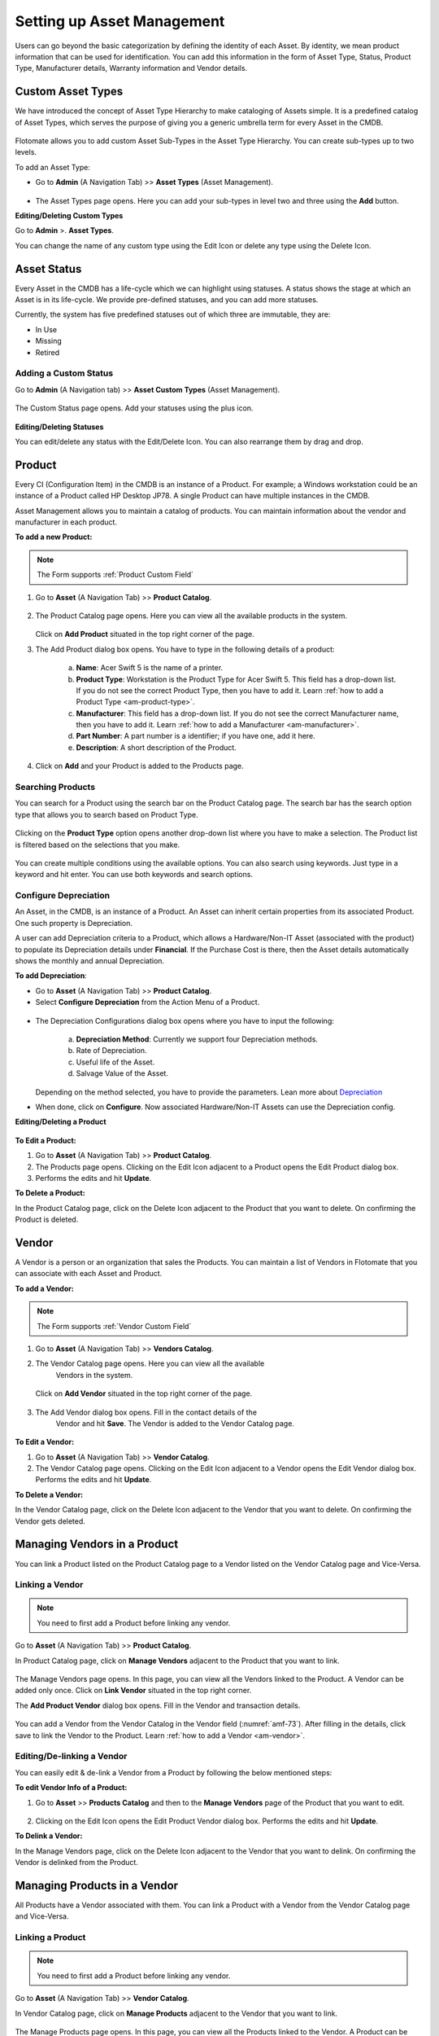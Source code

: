 ***************************
Setting up Asset Management
***************************

Users can go beyond the basic categorization by defining the identity of
each Asset. By identity, we mean product information that can be used
for identification. You can add this information in the form of Asset
Type, Status, Product Type, Manufacturer details, Warranty information
and Vendor details.

Custom Asset Types
==================

We have introduced the concept of Asset Type Hierarchy to make
cataloging of Assets simple. It is a predefined catalog of Asset Types,
which serves the purpose of giving you a generic umbrella term for every
Asset in the CMDB.

.. _amf-58.1:
.. figure:: https://s3-ap-southeast-1.amazonaws.com/flotomate-resources/asset-management/AM-58.1.png
    :align: center
    :alt: figure 58.1
.. _amf-58.2:
.. figure:: https://s3-ap-southeast-1.amazonaws.com/flotomate-resources/asset-management/AM-58.2.png
    :align: center
    :alt: figure 58.2
.. _amf-58.3:
.. figure:: https://s3-ap-southeast-1.amazonaws.com/flotomate-resources/asset-management/AM-58.3.png
    :align: center
    :alt: figure 58.3

Flotomate allows you to add custom Asset Sub-Types in the Asset Type
Hierarchy. You can create sub-types up to two levels.

To add an Asset Type:

-  Go to **Admin** (A Navigation Tab) >> **Asset Types** (Asset
   Management).

.. _amf-59:
.. figure:: https://s3-ap-southeast-1.amazonaws.com/flotomate-resources/asset-management/AM-59.png
    :align: center
    :alt: figure 59

-  The Asset Types page opens. Here you can add your sub-types in level
   two and three using the **Add** button.

**Editing/Deleting Custom Types**

Go to **Admin** >. **Asset Types**.

You can change the name of any custom type using the Edit Icon or
delete any type using the Delete Icon.

.. _amf-60:
.. figure:: https://s3-ap-southeast-1.amazonaws.com/flotomate-resources/asset-management/AM-60.png
    :align: center
    :alt: figure 60

Asset Status
============

Every Asset in the CMDB has a life-cycle which we can highlight using
statuses. A status shows the stage at which an Asset is in its
life-cycle. We provide pre-defined statuses, and you can add more
statuses.

Currently, the system has five predefined statuses out of which three
are immutable, they are:

-  In Use

-  Missing

-  Retired

Adding a Custom Status
----------------------

Go to **Admin** (A Navigation tab) >> **Asset Custom Types** (Asset
Management).

.. _amf-61:
.. figure:: https://s3-ap-southeast-1.amazonaws.com/flotomate-resources/asset-management/AM-61.png
    :align: center
    :alt: figure 61

The Custom Status page opens. Add your statuses using the plus icon.

.. _amf-62:
.. figure:: https://s3-ap-southeast-1.amazonaws.com/flotomate-resources/asset-management/AM-62.png
    :align: center
    :alt: figure 62

**Editing/Deleting Statuses**

You can edit/delete any status with the Edit/Delete Icon. You can also
rearrange them by drag and drop.

.. _am-product:

Product
=======

Every CI (Configuration Item) in the CMDB is an instance of a Product.
For example; a Windows workstation could be an instance of a Product
called HP Desktop JP78. A single Product can have multiple instances in
the CMDB.

Asset Management allows you to maintain a catalog of products. You can maintain information about the vendor and manufacturer
in each product.

**To add a new Product:**

.. Note:: The Form supports :ref:`Product Custom Field`

1. Go to **Asset** (A Navigation Tab) >> **Product Catalog**.

.. _amf-63:
.. figure:: https://s3-ap-southeast-1.amazonaws.com/flotomate-resources/asset-management/AM-63.png
    :align: center
    :alt: figure 63

2. The Product Catalog page opens. Here you can view all the available
   products in the system.

    .. _amf-64:
    .. figure:: https://s3-ap-southeast-1.amazonaws.com/flotomate-resources/asset-management/AM-64.png
        :align: center
        :alt: figure 64

   Click on **Add Product** situated in the top right corner of the page.

3. The Add Product dialog box opens. You have to type in the following
   details of a product:

    .. _amf-65:
    .. figure:: https://s3-ap-southeast-1.amazonaws.com/flotomate-resources/asset-management/AM-65.png
        :align: center
        :alt: figure 65

    a. **Name**: Acer Swift 5 is the name of a printer.

    b. **Product Type**: Workstation is the Product Type for Acer Swift 5.
       This field has a drop-down list. If you do not see the correct
       Product Type, then you have to add it. Learn :ref:`how to add a Product Type <am-product-type>`.
    
    c. **Manufacturer**: This field has a drop-down list. If you do not see
       the correct Manufacturer name, then you have to add it. Learn :ref:`how to
       add a Manufacturer <am-manufacturer>`.

    d. **Part Number**: A part number is a identifier; if you have one, add it here. 

    e. **Description**: A short description of the Product.

4. Click on **Add** and your Product is added to the Products page.

Searching Products
------------------

You can search for a Product using the search bar on the Product Catalog page. 
The search bar has the search option type that allows you to search based on Product Type. 

.. _amf-66:
.. figure:: https://s3-ap-southeast-1.amazonaws.com/flotomate-resources/asset-management/AM-66.png
    :align: center
    :alt: figure 66

Clicking on the **Product Type** option opens another drop-down list where you have to
make a selection. The Product list is filtered based on the selections
that you make.

.. _amf-67:
.. figure:: https://s3-ap-southeast-1.amazonaws.com/flotomate-resources/asset-management/AM-67.png
    :align: center
    :alt: figure 67

You can create multiple conditions using the available options. You can
also search using keywords. Just type in a keyword and hit enter. You can 
use both keywords and search options.

.. _product-depreciation:

Configure Depreciation
----------------------

An Asset, in the CMDB, is an instance of a Product. An Asset can inherit certain properties from its associated Product.
One such property is Depreciation. 

A user can add Depreciation criteria to a Product, which allows a Hardware/Non-IT Asset (associated with the product) to populate
its Depreciation details under **Financial**. If the Purchase Cost is there, then the Asset details automatically shows the monthly and
annual Depreciation. 
  
**To add Depreciation**:

- Go to **Asset** (A Navigation Tab) >> **Product Catalog**.

- Select **Configure Depreciation** from the Action Menu of a Product. 

.. _amf-67.1:
.. figure:: https://s3-ap-southeast-1.amazonaws.com/flotomate-resources/asset-management/AM-67.1.png
    :align: center
    :alt: figure 67.1

- The Depreciation Configurations dialog box opens where you have to input the following:

    .. _amf-67.2:
    .. figure:: https://s3-ap-southeast-1.amazonaws.com/flotomate-resources/asset-management/AM-67.2.png
        :align: center
        :alt: figure 67.2

    a. **Depreciation Method**: Currently we support four Depreciation methods.

    b. Rate of Depreciation.

    c. Useful life of the Asset.

    d. Salvage Value of the Asset.

  Depending on the method selected, you have to provide the parameters. Lean more about `Depreciation <https://corporatefinanceinstitute.com/resources/knowledge/accounting/types-depreciation-methods/>`_

- When done, click on **Configure**. Now associated Hardware/Non-IT Assets can use the Depreciation config.

**Editing/Deleting a Product**

.. _amf-68:
.. figure:: https://s3-ap-southeast-1.amazonaws.com/flotomate-resources/asset-management/AM-68.png
    :align: center
    :alt: figure 68

**To Edit a Product:**

1. Go to **Asset** (A Navigation Tab) >> **Product Catalog**.

2. The Products page opens. Clicking on the Edit Icon adjacent to a
   Product opens the Edit Product dialog box.

3. Performs the edits and hit **Update**.

**To Delete a Product:**

In the Product Catalog page, click on the Delete Icon adjacent to the
Product that you want to delete. On confirming the Product is deleted.

.. _am-vendor:

Vendor
======

A Vendor is a person or an organization that sales the Products. You can
maintain a list of Vendors in Flotomate that you can associate with each
Asset and Product.

**To add a Vendor:**

.. Note:: The Form supports :ref:`Vendor Custom Field`

1. Go to **Asset** (A Navigation Tab) >> **Vendors Catalog**.

2. The Vendor Catalog page opens. Here you can view all the available
    Vendors in the system.

    .. _amf-69:
    .. figure:: https://s3-ap-southeast-1.amazonaws.com/flotomate-resources/asset-management/AM-69.png
        :align: center
        :alt: figure 69

   Click on **Add Vendor** situated in the top right corner of the page.

    .. _amf-70:
    .. figure:: https://s3-ap-southeast-1.amazonaws.com/flotomate-resources/asset-management/AM-70.png
        :align: center
        :alt: figure 70

3. The Add Vendor dialog box opens. Fill in the contact details of the
    Vendor and hit **Save**. The Vendor is added to the Vendor Catalog
    page.
    
.. _amf-71:
.. figure:: https://s3-ap-southeast-1.amazonaws.com/flotomate-resources/asset-management/AM-71.png
    :align: center
    :alt: figure 71

**To Edit a Vendor:**

1. Go to **Asset** (A Navigation Tab) >> **Vendor Catalog**.

2. The Vendor Catalog page opens. Clicking on the Edit Icon adjacent to
   a Vendor opens the Edit Vendor dialog box. Performs the edits and
   hit **Update**.

**To Delete a Vendor:**

In the Vendor Catalog page, click on the Delete Icon adjacent to the
Vendor that you want to delete. On confirming the Vendor gets deleted.

Managing Vendors in a Product
=============================

You can link a Product listed on the Product Catalog page to a Vendor
listed on the Vendor Catalog page and Vice-Versa.

Linking a Vendor
----------------

.. note:: You need to first add a Product before linking any vendor.

Go to **Asset** (A Navigation Tab) >> **Product Catalog**.

In Product Catalog page, click on **Manage Vendors** adjacent to the
Product that you want to link.

.. _amf-72:
.. figure:: https://s3-ap-southeast-1.amazonaws.com/flotomate-resources/asset-management/AM-72.png
    :align: center
    :alt: figure 72

The Manage Vendors page opens. In this page, you can view all the
Vendors linked to the Product. A Vendor can be added only once.
Click on **Link Vendor** situated in the top right corner.

The **Add Product Vendor** dialog box opens. Fill in the Vendor and
transaction details.

.. _amf-73:
.. figure:: https://s3-ap-southeast-1.amazonaws.com/flotomate-resources/asset-management/AM-73.png
    :align: center
    :alt: figure 73

You can add a Vendor from the Vendor Catalog in the Vendor field (:numref:`amf-73`).
After filling in the details, click save to link the Vendor to the
Product. Learn :ref:`how to add a Vendor <am-vendor>`.

Editing/De-linking a Vendor
--------------------------

You can easily edit & de-link a Vendor from a Product by following the
below mentioned steps:

**To edit Vendor Info of a Product:**

1. Go to **Asset** >> **Products Catalog** and then to the **Manage Vendors**
   page of the Product that you want to edit.

.. _amf-74:
.. figure:: https://s3-ap-southeast-1.amazonaws.com/flotomate-resources/asset-management/AM-74.png
    :align: center
    :alt: figure 74

2. Clicking on the Edit Icon opens the Edit Product Vendor dialog box.
   Performs the edits and hit **Update**.

**To Delink a Vendor:**

In the Manage Vendors page, click on the Delete Icon adjacent to the
Vendor that you want to delink. On confirming the Vendor is delinked
from the Product.

Managing Products in a Vendor
=============================

All Products have a Vendor associated with them. You can link a Product with a Vendor from the Vendor Catalog page and Vice-Versa.

Linking a Product
----------------

.. note:: You need to first add a Product before linking any vendor.

Go to **Asset** (A Navigation Tab) >> **Vendor Catalog**.

In Vendor Catalog page, click on **Manage Products** adjacent to the
Vendor that you want to link.

.. _amf-74.1:
.. figure:: https://s3-ap-southeast-1.amazonaws.com/flotomate-resources/asset-management/AM-74.1.png
    :align: center
    :alt: figure 74.1

The Manage Products page opens. In this page, you can view all the
Products linked to the Vendor. A Product can be added only once.
Click on **Link Product** situated in the top right corner.

The **Add Product** dialog box opens. Fill in the Product and
transaction details.

.. _amf-74.2:
.. figure:: https://s3-ap-southeast-1.amazonaws.com/flotomate-resources/asset-management/AM-74.2.png
    :align: center
    :alt: figure 74.2

You can add a Product from the Product Catalog in the Product field (:numref:`amf-74.2`).
After filling in the details, click save to link the Product to the
Vendor.

Editing/De-linking a Product
--------------------------

You can easily edit & de-link a Product from a Vendor by following the
below mentioned steps:

**To edit Vendor Info of a Product:**

1. Go to **Asset** >> **Vendor Catalog** and then to the **Manage Products**
   page of the Vendor that you want to edit.

.. _amf-74.3:
.. figure:: https://s3-ap-southeast-1.amazonaws.com/flotomate-resources/asset-management/AM-74.3.png
    :align: center
    :alt: figure 74.3

2. Clicking on the Edit Icon opens the Edit Product dialog box.
   Performs the edits and hit **Update**.

**To Delink a Vendor:**

In the Manage Product page, click on the Delete Icon adjacent to the
Product that you want to delink. On confirmation, the Product is de-linked
from the Vendor.


Software Catalog
=================

The Software Catalog is used by Patch Management to store the names of application for which Patches have been identified. 
The names in the Software Catalog are used when creating deployment requests for Patches. The catalog is automatically updated
by the main server based on the information received from the Computers. You can also add Software manually.

**To add a Software in the Catalog:**

- Go to Asset (A Navigation Tab) >> Software Catalog.

.. _amf-74.4:
.. figure:: https://s3-ap-southeast-1.amazonaws.com/flotomate-resources/asset-management/AM-74.4.png
    :align: center
    :alt: figure 74.4

- The Software Catalog page opens. Here you can view the list of application names. 
  There are search bar and filters to search for names. Click on the **Add Software** button to add a new entry.

.. _amf-74.5:
.. figure:: https://s3-ap-southeast-1.amazonaws.com/flotomate-resources/asset-management/AM-74.5.png
    :align: center
    :alt: figure 74.5 

- The new dialog box opens. Provide the all the details and click on **Add**.


.. _am-product-type:

Product Type
============

A Product can be further categorized into Product Types. A Product Type
is a generic category to group Products. For example, Router is a
Product Type that describes Products like Asus, TP-Link, etc. In
Flotomate, you get a list of Product Types out of the box, but you can
also add more types.

**To Add a Product Type:**

1. Go to **Admin** (A Navigation Tab) >> **Product Types** (Asset
   Management).

.. _amf-75:
.. figure:: https://s3-ap-southeast-1.amazonaws.com/flotomate-resources/asset-management/AM-75.png
    :align: center
    :alt: figure 75

2. The Product Types page opens. Here you can view all the Product
   Types added by you along with the predefined types. Now click on
   **Add Product Type** situated in the top right corner of the page.

.. _amf-76:
.. figure:: https://s3-ap-southeast-1.amazonaws.com/flotomate-resources/asset-management/AM-76.png
    :align: center
    :alt: figure 76

3. You see the Add Product Type dialog box. You have to fill the
   following fields:

    a. **Name**: Type an appropriate Type name. For example, Desktop is
       a proper Product Type name.

    b. **Type**: It is a subdivision of a Product Type. There are four
       main Types to choose from:

       i. **Asset**: It is a thing that can provide value generally
          for more than a year. For example, a Laptop computer.

       ii.  **Component**: It refers to a functional part of an Asset.
            For example, a GPU card is a component that goes into a
            Desktop.

       iii. **Consumable**: It is a thing whose ability to deliver
            value gets exhausted within a short period, generally less
            than a year. For example, a Printer’s toner cartridge.

       iv.  **Others**: Anything that doesn’t fall in the above three
            Types.

    c. **Category**: Here you have to make a selection between an IT and
       Non-IT Asset. Learn :doc:`the difference between an IT and Non-IT Asset <asset-management-intro>`.

    d. **Description**: A short description of the Product Type.

       After filling the details hit **Save** to create the Product
       Type.

**Editing/Deleting a Product Type**

.. _amf-77:
.. figure:: https://s3-ap-southeast-1.amazonaws.com/flotomate-resources/asset-management/AM-77.png
    :align: center
    :alt: figure 77

.. note:: You can only change the description of the predefined Product Types. None of the predefined Product Types can be deleted.

**To Edit a Product Type:**

1. Go to **Admin** (A Navigation Tab)>> **Product Types** (Asset
   Management).

2. In the Product Types page, click on the Edit Icon adjacent to the
   Product Type you want to edit.

3. Perform your edits in the Edit Product Type dialog box and hit
   **Update**.

**To Delete a Product Type:**

In the Product Types page, click on the Delete Icon adjacent to the
Product Type that you want to delete. On confirmation the Product Type
gets deleted.

.. _am-manufacturer:

Manufacturer
============

In Flotomate you can maintain a list of manufacturers’ names that you
add to various Products in the system. Before adding a Manufacturer’s
name to a Product, you have to add it to the system.

To Add a Manufacturer:

1. Go to **Asset** (A Navigation Tab) >> **Manufacturer Catalog**.

.. _amf-78:
.. figure:: https://s3-ap-southeast-1.amazonaws.com/flotomate-resources/asset-management/AM-78.png
    :align: center
    :alt: figure 78

2. The Manufacturers page opens. Here you can view all existing
   Manufacturers. Click on **Add Manufacturer**
   situated in the top right corner of the page.

.. _amf-79:
.. figure:: https://s3-ap-southeast-1.amazonaws.com/flotomate-resources/asset-management/AM-79.png
    :align: center
    :alt: figure 79

3. The Add Manufacturer dialog box opens. Type in the Name of the
   Manufacturer and a Description, and you can also maintain a record
   of sysOIDs (System OID) using the **ADD System OID** (:numref:`amf-79`)
   button.

   The sysOID is for SNMP devices. The product matches SNMP devices
   with Manufacturers using the sysOID. The first 12 characters of a
   sysOID gives enough information to perform the match. The
   matchmaking happens even when the manufacturer is not explicitly
   mentioned in a SNMP device.

4. When you are done, hit **Add** to add the Manufacturer.

**View Linked Products**

In the Asset >> Manufacturer Catalog page, you can view the associated Products of a Manufacturer 
using the **View Products** option.

.. _amf-79.1:
.. figure:: https://s3-ap-southeast-1.amazonaws.com/flotomate-resources/asset-management/AM-79.1.png
    :align: center
    :alt: figure 79.1

**To Edit a Manufacturer:**

1. Go to **Asset** >> **Manufacturer Catalog**.

2. In the Manufacturers Catalog page, click on the Edit Icon adjacent to the
   Manufacturer that you want to edit.

3. Perform your edits in the Edit Manufacturer dialog box and hit
   **Update**.

**To Delete a Manufacturer:**

In the Manufacturers Catalog page, click on the Delete Icon adjacent to the
Manufacturer that you want to delete. On confirmation, the manufacturer
gets deleted.

SNMP Custom Properties
======================

Custom properties allow you to fetch specific property values of an SNMP
device. The values are located using OIDs (Object IDs). An OID is an
address to identify a device and its statuses. For example, we can know
the temperature reading coming from a sensor at a remote facility.

An SNMP device can have multiple OIDs, each one for a specific property.
You can maintain records of SNMP devices with their OIDs in the **SNMP Custom
Properties** section of Admin.

Whenever an SNMP device is discovered, the product checks whether the
sysOID of the discovered Asset is there in the SNMP Custom Properties or
not. If it is there, then the Asset Type, Vendor details and custom
properties using OIDs are fetched and mapped to the discovered Asset.

**To add an SNMP device:**

-  Go to **Admin** >> **SNMP Custom Properties** (Asset Management).

.. _amf-80:
.. figure:: https://s3-ap-southeast-1.amazonaws.com/flotomate-resources/asset-management/AM-80.png
    :align: center
    :alt: figure 80

-  The SNMP Custom Properties page opens where you see existing devices,
   if any. Click on **Add SNMP Device** in the top right corner of the
   page.

-  Add SNMP Device dialog box opens. There you enter the following
   things:

   a. Name of the SNMP device.

   b. SysOID of the SNMP device (it uniquely identifies the device).

   c. Asset Type of the device. This information has to be explicitly
      mentioned since there is no way to ascertain the type of an SNMP
      device during discovery using OIDs.

   d. Manufacturer details of the device. This is an optional field.

   e. Description of the device. This is an optional field.

.. _amf-81:
.. figure:: https://s3-ap-southeast-1.amazonaws.com/flotomate-resources/asset-management/AM-81.png
    :align: center
    :alt: figure 81

-  Clicking on **Add** adds the device in the custom properties page.

.. _amf-82:
.. figure:: https://s3-ap-southeast-1.amazonaws.com/flotomate-resources/asset-management/AM-82.png
    :align: center
    :alt: figure 82

**To add OIDs in an SNMP device:**

Each OID that you add in an SNMP device represents a custom property.
You can view the custom property values in the details view of an SNMP device.

-  Go to **Admin** >> **SNMP Custom Properties.**

-  In the SNMP Custom Properties page click on an SNMP device.

-  The Device Properties page opens. Click on **Add SNMP Device
   Properties** in the top right corner of the page.

-  In the new dialog box, you have to enter the following things:

   a. OID of the property as mentioned by the manufacturer.

   b. Label of the property as mentioned by the manufacturer.

   c. Name of the property as it going to be shown in the product.

.. _amf-83:
.. figure:: https://s3-ap-southeast-1.amazonaws.com/flotomate-resources/asset-management/AM-83.png
    :align: center
    :alt: figure 83

-  Clicking on **Add** adds the OID in the device properties page.

.. _amf-84:
.. figure:: https://s3-ap-southeast-1.amazonaws.com/flotomate-resources/asset-management/AM-84.png
    :align: center
    :alt: figure 84

-  Similarly add other OIDs; each new property is going to have a new
   OID.

**View Custom Properties:**

-  Go to the :ref:`Details View <manage-asset-details>` of an SNMP
   Asset with custom properties.

-  The Custom Properties are highlighted in the **Properties** tab.

.. _amf-85:
.. figure:: https://s3-ap-southeast-1.amazonaws.com/flotomate-resources/asset-management/AM-85.png
    :align: center
    :alt: figure 85

